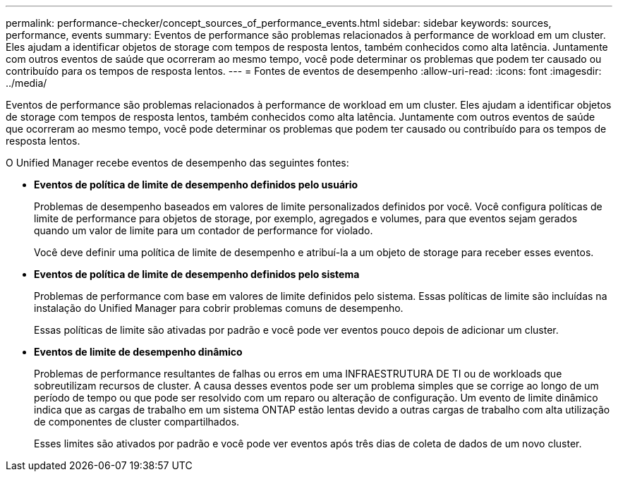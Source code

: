 ---
permalink: performance-checker/concept_sources_of_performance_events.html 
sidebar: sidebar 
keywords: sources, performance, events 
summary: Eventos de performance são problemas relacionados à performance de workload em um cluster. Eles ajudam a identificar objetos de storage com tempos de resposta lentos, também conhecidos como alta latência. Juntamente com outros eventos de saúde que ocorreram ao mesmo tempo, você pode determinar os problemas que podem ter causado ou contribuído para os tempos de resposta lentos. 
---
= Fontes de eventos de desempenho
:allow-uri-read: 
:icons: font
:imagesdir: ../media/


[role="lead"]
Eventos de performance são problemas relacionados à performance de workload em um cluster. Eles ajudam a identificar objetos de storage com tempos de resposta lentos, também conhecidos como alta latência. Juntamente com outros eventos de saúde que ocorreram ao mesmo tempo, você pode determinar os problemas que podem ter causado ou contribuído para os tempos de resposta lentos.

O Unified Manager recebe eventos de desempenho das seguintes fontes:

* *Eventos de política de limite de desempenho definidos pelo usuário*
+
Problemas de desempenho baseados em valores de limite personalizados definidos por você. Você configura políticas de limite de performance para objetos de storage, por exemplo, agregados e volumes, para que eventos sejam gerados quando um valor de limite para um contador de performance for violado.

+
Você deve definir uma política de limite de desempenho e atribuí-la a um objeto de storage para receber esses eventos.

* *Eventos de política de limite de desempenho definidos pelo sistema*
+
Problemas de performance com base em valores de limite definidos pelo sistema. Essas políticas de limite são incluídas na instalação do Unified Manager para cobrir problemas comuns de desempenho.

+
Essas políticas de limite são ativadas por padrão e você pode ver eventos pouco depois de adicionar um cluster.

* *Eventos de limite de desempenho dinâmico*
+
Problemas de performance resultantes de falhas ou erros em uma INFRAESTRUTURA DE TI ou de workloads que sobreutilizam recursos de cluster. A causa desses eventos pode ser um problema simples que se corrige ao longo de um período de tempo ou que pode ser resolvido com um reparo ou alteração de configuração. Um evento de limite dinâmico indica que as cargas de trabalho em um sistema ONTAP estão lentas devido a outras cargas de trabalho com alta utilização de componentes de cluster compartilhados.

+
Esses limites são ativados por padrão e você pode ver eventos após três dias de coleta de dados de um novo cluster.


